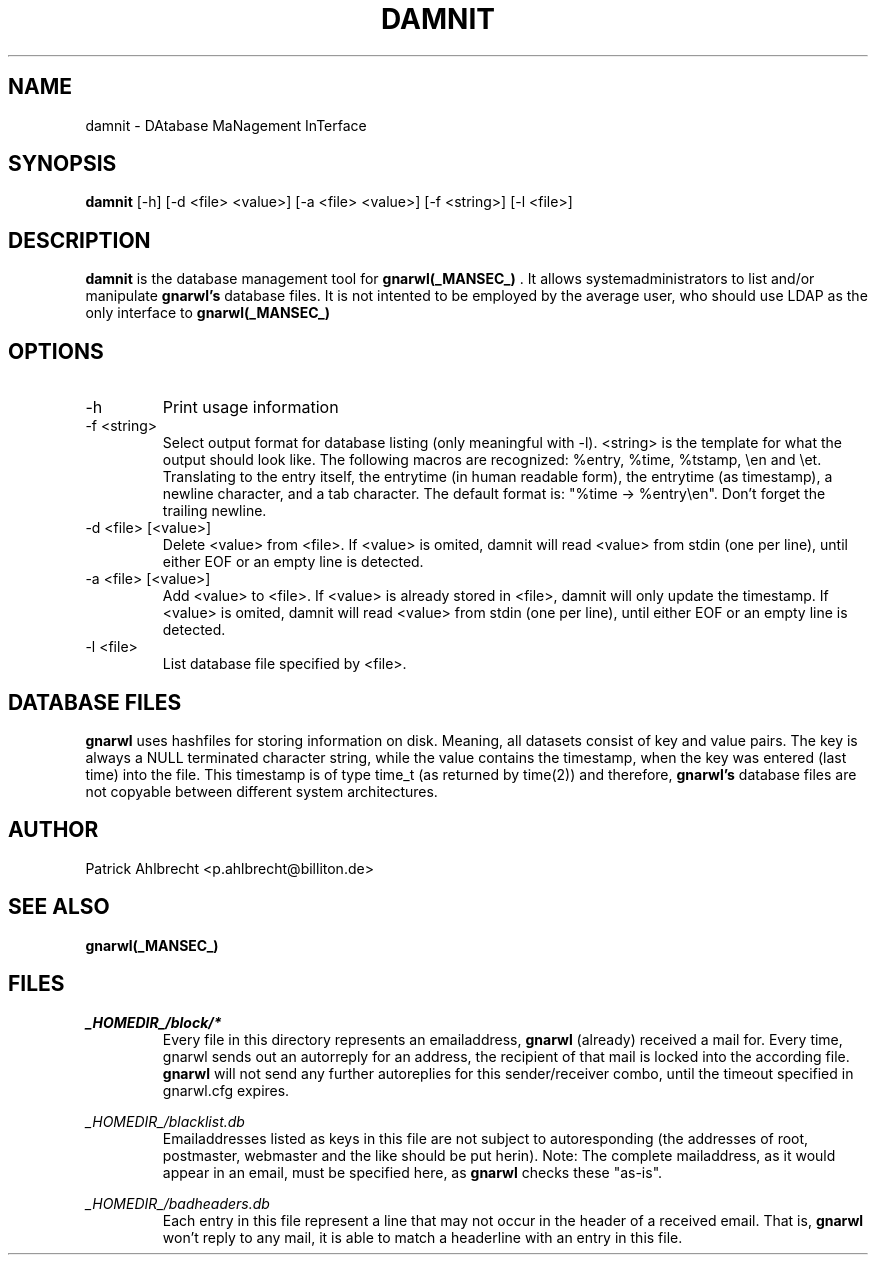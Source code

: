 .TH DAMNIT _MANSEC_
.SH NAME
damnit \- DAtabase MaNagement InTerface

.SH SYNOPSIS
.B damnit 
[\-h] 
[\-d\ <file>\ <value>]
[\-a\ <file>\ <value>] 
[\-f\ <string>]
[\-l\ <file>]

.SH DESCRIPTION
.B damnit
is the database management tool for 
.B gnarwl(_MANSEC_)
\&. It allows
systemadministrators to list and/or manipulate 
.B gnarwl's
database files. It is 
not intented to be employed by the average user, who should use LDAP as
the only interface to
.B gnarwl(_MANSEC_)
.

.SH OPTIONS
.IP -h
Print usage information

.IP "-f <string>"
Select output format for database listing (only meaningful with -l).
<string> is the template for what the output should look like. The following
macros are recognized: %entry, %time, %tstamp, \\en and \\et. Translating to
the entry itself, the entrytime (in human readable form), the entrytime (as
timestamp), a newline character, and a tab character.
The default format is: "%time -> %entry\\en". Don't forget the trailing 
newline.

.IP "-d <file> [<value>]"
Delete <value> from <file>. If <value> is omited, damnit will read <value>
from stdin (one per line), until either EOF or an empty line is detected.

.IP "-a <file> [<value>]"
Add <value> to <file>. If <value> is already stored in <file>, damnit will
only update the timestamp. If <value> is omited, damnit will read <value>
from stdin (one per line), until either EOF or an empty line is detected.

.IP "-l <file>"
List database file specified by <file>.

.SH DATABASE FILES
.B gnarwl
uses hashfiles for storing information on disk. Meaning, all
datasets consist of key and value pairs. The key is always 
a NULL terminated character string, while the value contains the timestamp,
when the key was entered (last time) into the file. This timestamp is of type
time_t (as returned by time(2)) and therefore, 
.B gnarwl's
database files are not copyable between different system architectures.

.SH AUTHOR
Patrick Ahlbrecht <p.ahlbrecht@billiton.de>

.SH SEE ALSO
.BR gnarwl(_MANSEC_)

.SH FILES
.I _HOMEDIR_/block/*
.RS
Every file in this directory represents an emailaddress, 
.B gnarwl
(already) received a mail for. Every time, gnarwl sends out an autorreply 
for an address, the recipient of that mail is locked into the according file.
.B gnarwl 
will not send any further autoreplies for this sender/receiver combo, until 
the timeout specified in gnarwl.cfg expires.
.RE
.P
.I _HOMEDIR_/blacklist.db
.RS
Emailaddresses listed as keys in this file are not subject to autoresponding 
(the addresses of root, postmaster, webmaster and the like should
be put herin). Note: The complete mailaddress, as it would appear in an email, 
must be specified here, as 
.B gnarwl
checks these "as-is".
.RE
.P
.I _HOMEDIR_/badheaders.db
.RS
Each entry in this file represent a line that may not occur in the header
of a received email. That is, 
.B gnarwl
won't reply to any mail, it is able
to match a headerline with an entry in this file.
.RE
